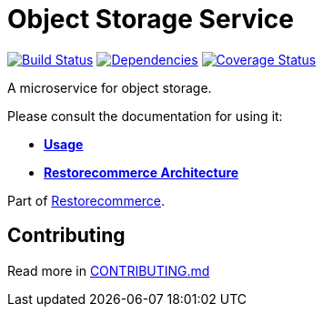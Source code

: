 = Object Storage Service

https://github.com/restorecommerce/ostorage-srv/actions/workflows/build.yaml[image:https://img.shields.io/github/actions/workflow/status/restorecommerce/ostorage-srv/build.yaml?style=flat-square[Build Status]]
https://depfu.com/repos/github/restorecommerce/ostorage-srv?branch=master[image:https://img.shields.io/depfu/dependencies/github/restorecommerce/ostorage-srv?style=flat-square[Dependencies]]
https://coveralls.io/github/restorecommerce/ostorage-srv?branch=master[image:https://img.shields.io/coveralls/github/restorecommerce/ostorage-srv/master.svg?style=flat-square[Coverage Status]]

A microservice for object storage.

Please consult the documentation for using it:

- *link:https://docs.restorecommerce.io/ostorage-srv/index.html[Usage]*
- *link:https://docs.restorecommerce.io/architecture/index.html[Restorecommerce Architecture]*

Part of link:https://github.com/restorecommerce[Restorecommerce].

== Contributing

Read more in link:{docdir}/CONTRIBUTING.md[CONTRIBUTING.md]